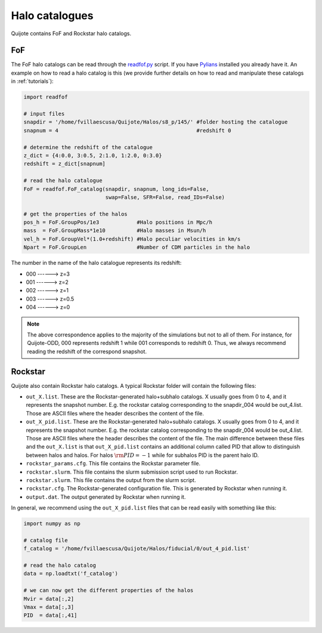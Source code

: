 .. _halo_catalogues:

Halo catalogues
===============

Quijote contains FoF and Rockstar halo catalogs.

FoF
~~~

The FoF halo catalogs can be read through the `readfof.py <https://github.com/franciscovillaescusa/Pylians3/blob/master/library/readfof.py>`_ script. If you have `Pylians <https://github.com/franciscovillaescusa/Pylians3>`_ installed you already have it. An example on how to read a halo catalog is this (we provide further details on how to read and manipulate these catalogs in :ref:`tutorials`):

.. code-block:: python
		
    import readfof 

    # input files
    snapdir = '/home/fvillaescusa/Quijote/Halos/s8_p/145/' #folder hosting the catalogue
    snapnum = 4                                            #redshift 0

    # determine the redshift of the catalogue
    z_dict = {4:0.0, 3:0.5, 2:1.0, 1:2.0, 0:3.0}
    redshift = z_dict[snapnum]

    # read the halo catalogue
    FoF = readfof.FoF_catalog(snapdir, snapnum, long_ids=False,
		              swap=False, SFR=False, read_IDs=False)
										
    # get the properties of the halos
    pos_h = FoF.GroupPos/1e3            #Halo positions in Mpc/h
    mass  = FoF.GroupMass*1e10          #Halo masses in Msun/h
    vel_h = FoF.GroupVel*(1.0+redshift) #Halo peculiar velocities in km/s
    Npart = FoF.GroupLen                #Number of CDM particles in the halo

The number in the name of the halo catalogue represents its redshift:

- 000 ------> z=3
- 001 ------> z=2
- 002 ------> z=1
- 003 ------> z=0.5
- 004 ------> z=0

.. Note::

   The above correspondence applies to the majority of the simulations but not to all of them. For instance, for Quijote-ODD, 000 represents redshift 1 while 001 corresponds to redshift 0. Thus, we always recommend reading the redshift of the correspond snapshot.


Rockstar
~~~~~~~~

Quijote also contain Rockstar halo catalogs. A typical Rockstar folder will contain the following files:

- ``out_X.list``. These are the Rockstar-generated halo+subhalo catalogs. X usually goes from 0 to 4, and it represents the snapshot number. E.g. the rockstar catalog corresponding to the snapdir_004 would be out_4.list. Those are ASCII files where the header describes the content of the file.
- ``out_X_pid.list``. These are the Rockstar-generated halo+subhalo catalogs. X usually goes from 0 to 4, and it represents the snapshot number. E.g. the rockstar catalog corresponding to the snapdir_004 would be out_4.list. Those are ASCII files where the header describes the content of the file. The main difference between these files and the ``out_X.list`` is that ``out_X_pid.list`` contains an additional column called PID that allow to distinguish between halos and halos. For halos :math:`{\rm PID}=-1` while for subhalos PID is the parent halo ID.
- ``rockstar_params.cfg``. This file contains the Rockstar parameter file.
- ``rockstar.slurm``. This file contains the slurm submission script used to run Rockstar.
- ``rockstar.slurm``. This file contains the output from the slurm script.
- ``rockstar.cfg``. The Rockstar-generated configuration file. This is generated by Rockstar when running it.
- ``output.dat``. The output generated by Rockstar when running it.

In general, we recommend using the ``out_X_pid.list`` files that can be read easily with something like this:

.. code-block:: python

   import numpy as np

   # catalog file
   f_catalog = '/home/fvillaescusa/Quijote/Halos/fiducial/0/out_4_pid.list'
   
   # read the halo catalog
   data = np.loadtxt('f_catalog')

   # we can now get the different properties of the halos
   Mvir = data[:,2]
   Vmax = data[:,3]
   PID  = data[:,41] 
   
   
